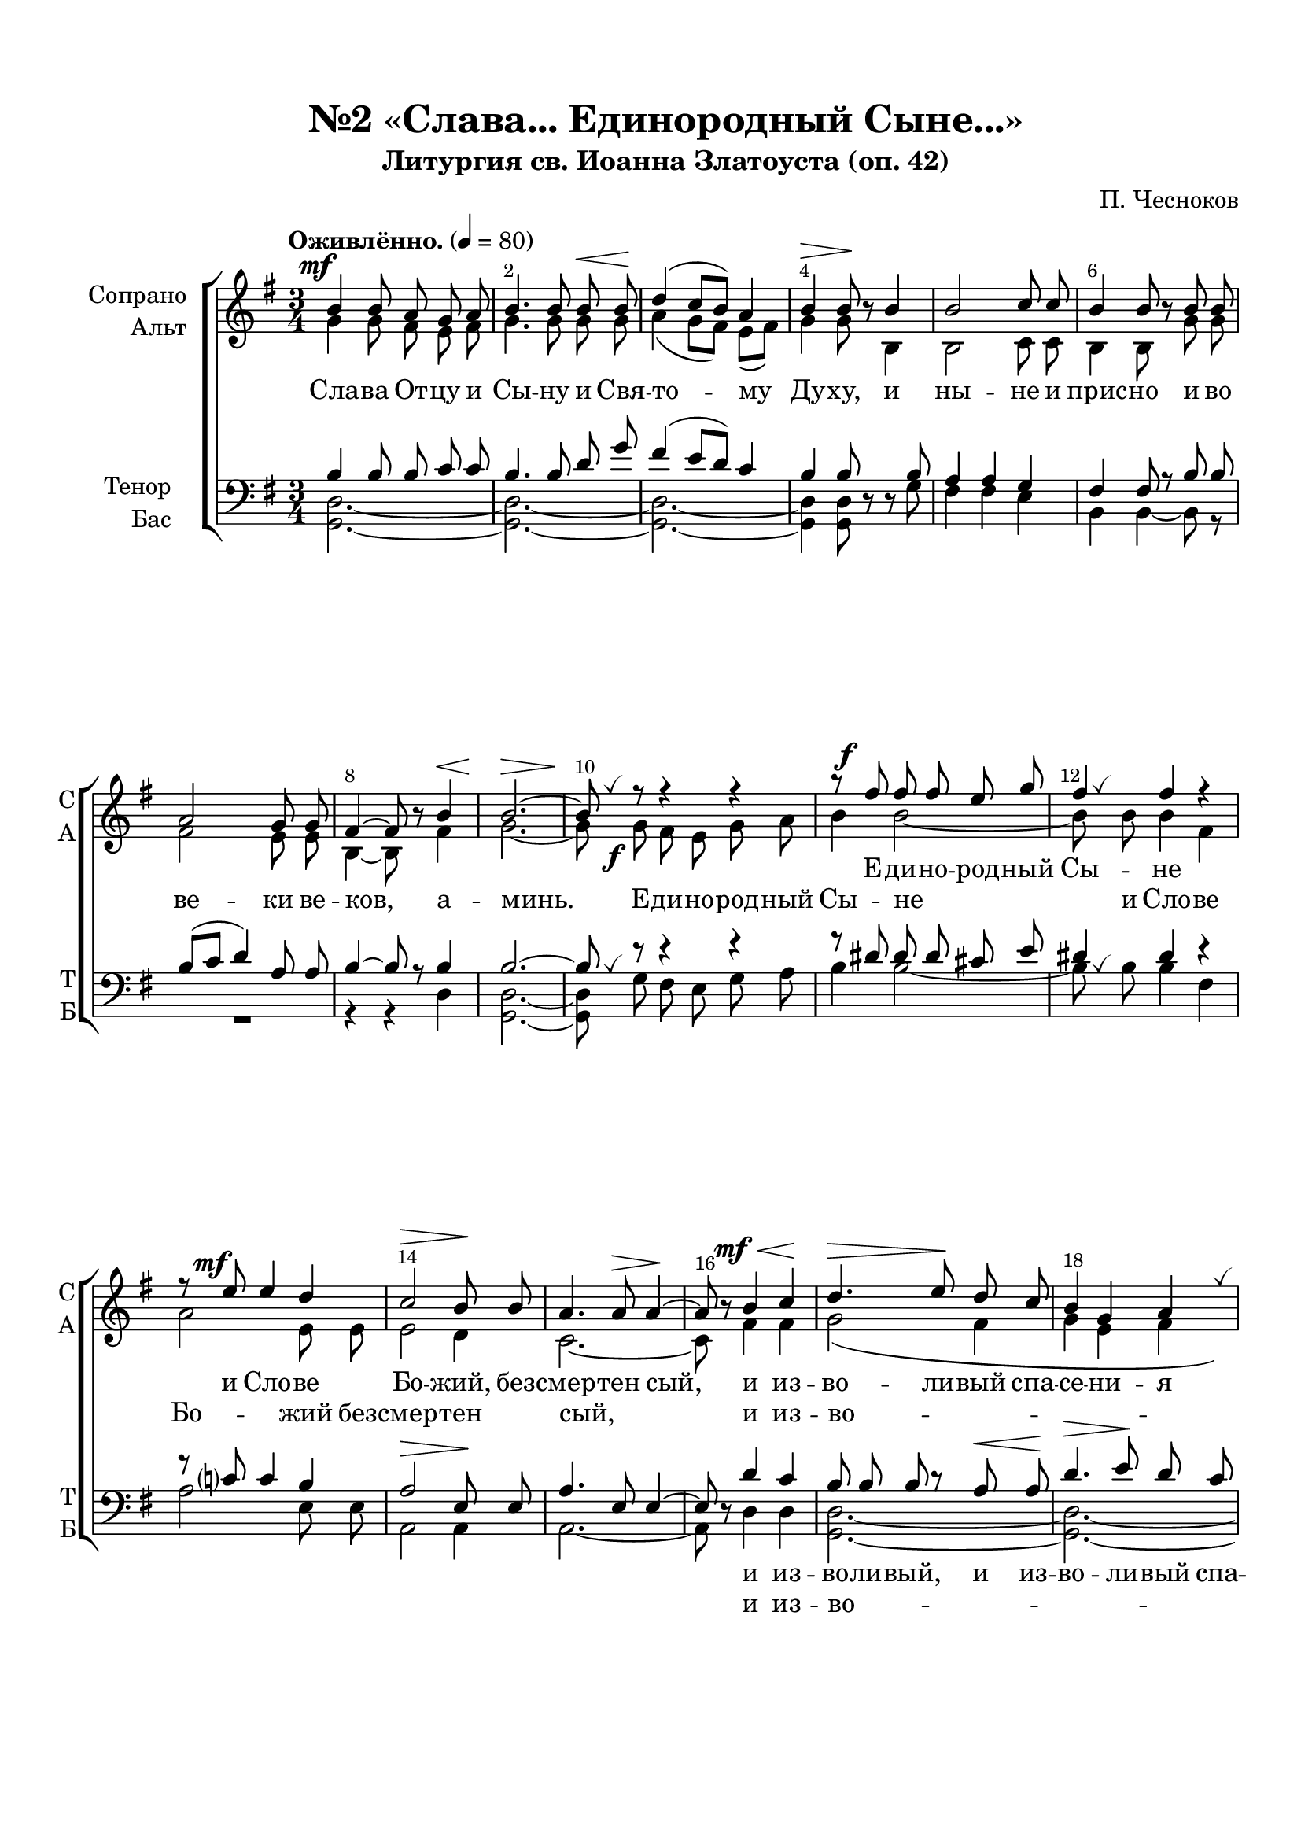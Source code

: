 \version "2.24.0"

% закомментируйте строку ниже, чтобы получался pdf с навигацией
%#(ly:set-option 'point-and-click #f)
#(ly:set-option 'midi-extension "mid")
#(ly:set-option 'embed-source-code #t) % внедряем исходник как аттач к pdf
#(set-default-paper-size "a4")
%#(set-global-staff-size 18)

\header {
  subtitle = "Литургия св. Иоанна Златоуста (оп. 42)"
  title = "№2 «Слава... Единородный Сыне...»"
  composer = "П. Чесноков"
  %opus = "оп. 42"
  % Удалить строку версии LilyPond 
  tagline = ##f
}


abr = { \break }
%abr = \tag #'BR { \break }
abr = {}

pbr = { \pageBreak }
%pbr = {}

breathes = { \once \override BreathingSign.text = \markup { \musicglyph #"scripts.tickmark" } \breathe }

melon = { \set melismaBusyProperties = #'() }

meloff = { \unset melismaBusyProperties }
solo = ^\markup\italic"Соло"
tutti =  ^\markup\italic"tutti"

co = \cadenzaOn
cof = \cadenzaOff
cb = { \cadenzaOff \bar "||" }
cbr = { \bar "" }
cbar = { \cadenzaOff \bar "|" \cadenzaOn }
stemOff = { \hide Staff.Stem }
nat = { \once \hide Accidental }
%stemOn = { \unHideNotes Staff.Stem }

% alternative breathe
breathes = { \once \override BreathingSign.text = \markup { \musicglyph #"scripts.tickmark" } \breathe }

% alternative partial - for repeats
partiall = { \set Timing.measurePosition = #(ly:make-moment -1/4) }

% compress multi-measure rests
multirests = { \override MultiMeasureRest.expand-limit = #1 \set Score.skipBars = ##t }

% mark with numbers in squares
squaremarks = {  \set Score.rehearsalMarkFormatter = #format-mark-box-numbers }

% move dynamics a bit left (to be not up/under the note, but before)
placeDynamicsLeft = { \override DynamicText.X-offset = #-2.5 }

% make music onevoice in V1 and V3, and hide it in V2, V4
all = #(define-music-function (rest) (ly:music?)
        #{
          \tag #'(V1 V3) { \once \override Rest.voiced-position=0 $rest }
          \tag #'(V2 V4) { \once \hide $rest }
         #})

%make visible number of every 2-nd bar
secondbar = {
  \override Score.BarNumber.break-visibility = #end-of-line-invisible
  \override Score.BarNumber.X-offset = #1
  \override Score.BarNumber.self-alignment-X = #LEFT
  \set Score.barNumberVisibility = #(every-nth-bar-number-visible 2)
}

global = {
  \secondbar
  \multirests
  \placeDynamicsLeft
  
  \key g \major
  \time 3/4
}

sopvoice = \relative c'' {
  \global
  \dynamicUp
  \autoBeamOff
  \tempo "Оживлённо." 4=80
  b4\mf b8 a g a |
  b4. b8 b\< b\! |
  d4( c8[ b]) a4 | \abr
  
  b4\> b8\! \all r b4 |
  b2 c8 c |
  b4 b8 \all r b b |
  a2 g8 g | \abr
  
  fis4~8 \all r b4\< |
  b2.~\> |
  8\! \breathes 
  r8 r4 r |
  r8 fis'\f fis fis e g | \abr
  
  fis4 fis r |
  r8 e\mf e4 d |
  c2\> b8\! b |
  a4. a8\> a4~\! \abr
  
  %page 5
  a8 \all r b4\mf\< c\! |
  d4.\> e8\! d c |
  b4 g a \breathes |
  d4.\>( e8)\! d c | \abr
  
  b4( g a |
  b) b8 \all r b b |
  b4 b b \breathes |
  b b b8[( cis]) | \abr
  
  dis4. dis8 dis4 |
  e e d |
  c c c |
  b\> b8\! \all r g4\p~ |
  4 g fis | \abr
  
  fis4 fis8\> fis fis4\!~ |
  8 \all r \all r4 \all r |
  \all r8 b8 b4 b~ |
  8 \all r \all r4 \all r | \abr
  
  \all r8 e e4 e~ |
  8 \all r \all r4 r |
  R2. |
  r2 e,4 | \abr
  
  %page 6
  e'4.\>( d8)\! c8[( b]) |
  a4 b c |
  b\> b\! \all r4 |
  fis'\mf fis8 fis e g | \abr
  
  fis4 fis r |
  r8 e8 e4 d8 d |
  c2\> b4\! |
  a4 a8 \all r b\mf c | \abr
  
  d4.\> e8\! d c |
  b4 \breathes g a |
  d4.(\> e8\!) d[( c]) |
  b4( g a | \abr
  
  b) b8 \all r a4\p |
  b2. |
  b4~8 \all r fis'4\f |
  fis2. |
  fis4~\>8\! \all r b,,4\p | \abr
  
  d?2. |
  fis4~8 \all r d'4\f |
  d2.~ |
   2.\> |
   d2.\mf\>~ |
   4 ~ 8\! \all r \all r4 \bar "||"

}


altvoice = \relative c'' {
  \global
  \dynamicDown
  \autoBeamOff
  g4 g8 fis e fis |
  g4. g8 g g |
  a4( g8[ fis]) e[( fis]) |
  
  g4 g8 \all r b,4 |
  b2 c8 c |
  b4 b8 \all r g' g |
  fis2 e8 e |
  
  b4~ 8 \all r fis'4 |
  g2.~ |
  8 g\f fis e g a |
  b4 b2~ |
  
  8 \breathes b b4 fis |
  a2 e8 e |
  e2 d4 c2.~
  
  % page 5
  c8 \all r fis4 fis |
  g2( fis4 |
  g e fis |
  g2 fis4 |
  
  g4 e) fis |
  g4~ 8 \all r g g |
  a[( b] a) g fis4 |
  g8 g a b a g |
  
  fis4. b8 a4 |
  g g g |
  a e fis |
  g g8 \all r e4~ |
  4 e e |
  
  dis dis8 dis dis4~ |
  8 \all r \all r4 \all r |
  \all r8 b b4 b~ |
  8 \all r \all r4 \all r |
  
  \all r8 e e4 e~ |
  8 \all r \all r4 b\< |
  b'4.\>( a8\!) g[( fis]) |
  g4 fis e8[( d]) |
  
  % page 6
  c4 b \breathes a8[( e']) |
  e4 g8 g fis4 |
  fis fis r |
  b b8 b b b |
  
  b4 b r8 fis |
  a4 a e |
  e2 d4 |
  c4 c8 \all r fis fis |
  
  g2( fis4 |
  g e fis |
  g2 fis4 |
  g e) fis |
  
  g4~ 8 \all r e4 |
  dis2. |
  dis4~ 8 \all r b'4 |
  b2. |
  b4~8 \all r b,4 |
  
  c2. |
  d4~8 \all r fis4 |
  g2.~ |
  2. |
  g2.~ |
  4~8 \all r \all r4
}


tenorvoice = \relative c' {
  \global
  \dynamicUp
  \autoBeamOff
  b4 b8 b c c |
  b4. b8 d g |
  fis4( e8[ d]) c4 |
  
  b4 b8 \all r \all r b |
  a4 a g |
  fis fis8 r b b |
  b[( c] d4) a8 a |
  
  b4~ 8 r b4 |
  b2.~ |
  8 \breathes r r4 r |
  r8 dis8 dis dis cis e |
  
  dis4 dis r |
  r8 c? c4 b |
  a2\> e8\! e |
  a4. e8 e4~ |
  
  %page 5
  8 \all r d'4 c |
  b8 b b r a\< a\! |
  d4.\> e8\! d c |
  b4 g a \breathes |
  
  d4.(\> e8)\! d c |
  b4 b8 \all r b b |
  b4 b b |
  b b b8[( cis]) |
  
  dis4. dis8 dis4 |
  e e d |
  c c c |
  b b8 \all r g4~ |
  4 g fis |
  
  fis4 fis8 fis fis4~ |
  8 \all r \all r4 r |
  \once \override MultiMeasureRest.voiced-position=0 R2. |
  r4 r e4\< |
  
  e'4.(\>  d8)\! c[( b]) |
  c4 b a |
  \all r8 g g[( a]) b[( c]) |
  b4 b c8[( d]) |
  
  %page 6
  r8 e e4 e~ |
  4 e e |
  dis\> dis\! \all r |
  dis dis8 dis cis cis |
  
  dis4 dis r |
  r8 c c4 b8 b |
  a2\>  e4\! |
  e e8 \all r d' c |
  
  b b b r a\< a |
  d4.\> e8\! d c |
  b4 \breathes g a |
  d4.(  e8) d[( c]) |
  
  b4 b8 \all r fis4 |
  fis2. |
  fis4~ 8 \all r dis'4 |
  dis2. |
  dis4~8 \all r b4 |
  
  fis2. |
  c'4~8 \all r c4 |
  b2.( |
  e) |
  <b d>2.~ |
  4~8 \all r \all r4
    
}


bassvoice = \relative c {
  \global
  \dynamicUp
  \autoBeamOff
  <d g,>2.~ |
  2.~ |
  2.~ |
  
  4 q8 \all r \all r g |
  fis4 fis e |
  b b~8 r |
  R2. |
  
  r4 r d |
  <d g,>2.~ |
  8 g fis e g a |
  b4 b2~ |
  
  8 \breathes b b4 fis |
  a2 e8 e |
  a,2 a4 |
  a2.~ |
  
  %page 5
  8 \all r d4 d |
  <d g,>2.~ |
  2.~ |
  2.~ |
  
  2 q4 |
  q4~8 \all r g g |
  fis[( g] fis) e b4 |
  g'8 g fis g fis e |
  
  b4. b8 b4 |
  c c b |
  a a a |
  e' e8 \all r d d |
  c4 g8 g a a |
  
  b4 b8 b b4~ |
  8 \all r \all r4 b |
  b'4.\>( a8)\! g[( fis]) |
  g4 fis e8[( d]) |
  
  c4 b \breathes a8[( e']) |
  a4. g8 fis4 |
  \all r8 e e[( fis]) g[( a]) |
  e4 d c8[( b]) |
  
  %page 6
  a4 e' \breathes a8[( b]) |
  c4 b8 b a4 |
  b4 b \all r |
  b b8 b g e | 
  
  b'4 b r8 fis |
  a4 a e |
  a,2 a4 |
  a a8 \all r d d |
  
  <d g,>2.~ |
  2.~ |
  2.~ |
  2 q4 |
  
  q4~8 \all r c4 |
  b2. |
  b4~8 \all r b'4 |
  b2. |
  b4~8 \all r b,4 |
  
  a2. |
  d4~8 \all r d4 |
  <d g,>2.( |
  <g c,>) |
  <d g,>2.~ |
  4~8 \all r \all r4
  
  
  
      
}


lyricssop   = \lyricmode {
  _ _ _ _ _ _ _ _ _ _ _ % Сла -- ва От -- цу и Сы -- ну и Свя -- то -- му
  _ _ _ _ _ _ _ _ _ _ _ _ _ % Ду -- ху, и ны -- не и прис -- но и во ве -- ки ве -- 
  _ _ _ Е -- ди -- но -- род -- ный 
  Сы -- не и Сло -- ве Бо -- жий, без -- смер -- тен сый,
  и из -- во -- ли -- вый спа -- се -- ни -- я на -- ше -- го
  ра -- ди во -- пло -- ти -- ти -- ся от Бо -- го --
  ро -- ди -- цы и При -- сно -- де -- вы Ма -- ри -- и, во -- че -- ло --
  ве -- чи -- вый -- ся,
  
  рас -- пный -- ся,
  рас -- пный -- ся,
  рас -- пный -- ся же, Хри -- сте Бо -- же,
  
  сме -- рти -- ю смерть по --
  пра -- вый, е -- дин сый Свя -- ты -- я Тро -- йцы, спро -- сла
  вля -- е -- мый От -- цу и Свя -- то -- му Ду --
  ху,
  
  спа -- си нас, спа -- си нас, спа -- си нас, спа -- си нас. __

}

lyricsalt   = \lyricmode {
  Сла -- ва От -- цу и Сы -- ну и Свя -- то -- му
  Ду -- ху, и ны -- не и прис -- но и во ве -- ки ве -- 
  ков, а -- минь. Е -- ди -- но -- род -- ный Сы -- не
  и Сло -- ве Бо -- жий без -- смер -- тен сый,
  и из -- во -- ли -- вый, во -- пло -- ти -- ти -- ся от свя -- ты -- я Бо -- го --
  ро -- ди -- цы 
  
  \repeat unfold 21 \skip 1
  рас -- пный -- ся же Хри -- сте
  
  Бо -- же, рас -- пный -- ся Хри -- сте Бо -- же,
  
  _ _ _ _ _ _ _ %сме -- рти -- ю смерть по --  пра -- вый, 
  е -- дин сый Свя -- ты -- я Тро -- йцы, спро -- сла
  -- вля -- е -- мый
  
  _ _ _ _ _ _ _ _ _ _ _ _ %спа -- си нас, спа -- си нас, спа -- си нас, спа -- си нас. __
}

 lyricstenor  = \lyricmode {
   \repeat unfold 43 \skip 1
и из -- во -- ли -- вый, и из -- во -- ли -- вый спа -- се -- ни -- я 
на -- ше -- го ра -- ди 

\repeat unfold 26 \skip 1
рас -- пный -- ся же Хри -- сте

\repeat unfold 28 \skip 1
спро -- сла -- вля -- е -- мый, спро -- сла -- вля -- е -- мый От -- цу и Свя -- то -- му
Ду -- ху,

_ _ _ _ _ _ _ _ _ _ _ _ %спа -- си нас, спа -- си нас, спа -- си нас, спа -- си нас. __

}

 lyricsbass  = \lyricmode {
   \repeat unfold 26 \skip 1
   и из -- во -- ли -- вый,
   \repeat unfold 22 \skip 1
   не -- пре -- лож -- но во -- че -- ло --
   ве -- чи -- вый -- ся, рас -- пный -- ся же, Хри -- сте
   Бо -- же, рас -- пный -- ся же, рас -- пный -- ся
   
   \repeat unfold 27 \skip 1
  спро -- сла -- вля -- е -- мый
  
  _ _ _ _ _ _ _ _ _ _ _ _ %спа -- си нас, спа -- си нас, спа -- си нас, спа -- си нас. __
    
}


  \paper {
    top-margin = 15
    left-margin = 15
    right-margin = 10
    bottom-margin = 35
    indent = 20
    ragged-bottom = ##f
    %  system-separator-markup = \slashSeparator
    
  }


\bookpart {

  \score {
    %  \transpose c bes {
    %  \removeWithTag #'BR
    \new ChoirStaff <<
      \new Staff = "upstaff" \with {
        instrumentName = \markup { \right-column { "Сопрано" "Альт"  } }
        shortInstrumentName = \markup { \right-column { "С" "А"  } }
        midiInstrument = "voice oohs"
        %        \RemoveEmptyStaves
      } <<
        \new Voice = "soprano" { \voiceOne  \keepWithTag #'V1 \sopvoice }
        \new Voice  = "alto" { \voiceTwo  \keepWithTag #'V2 \altvoice }
      >> 
      
      % \new Lyrics \with {alignAboveContext = "upstaff"} \lyricsto "soprano" \lyricssop
      \new Lyrics \lyricsto "soprano" { \lyricssop }
      \new Lyrics \lyricsto "alto" { \lyricsalt }
      % alternative lyrics above up staff
      
      \new Staff = "downstaff" \with {
        instrumentName = \markup { \right-column { "Тенор" "Бас" } }
        shortInstrumentName = \markup { \right-column { "Т" "Б" } }
        midiInstrument = "voice oohs"
      } <<
        \new Voice = "tenor" { \voiceOne \clef bass  \keepWithTag #'V3 \tenorvoice }
        \new Voice = "bass" { \voiceTwo  \keepWithTag #'V4 \bassvoice }
      >>
      
%           \new Lyrics \with {alignAboveContext = "downstaff"} \lyricsto "tenor" \lyricstenor
      \new Lyrics  \lyricsto "tenor" \lyricstenor
      \new Lyrics \lyricsto "bass" \lyricsbass
    >>
    %  }  % transposeµ
    \layout {
      %    #(layout-set-staff-size 20)
      \context {
        \Score
      }
      \context {
        \Staff
        %        \RemoveEmptyStaves
        %        \RemoveAllEmptyStaves
      }
      %Metronome_mark_engraver
    }
    \midi {
      \tempo 4=90
    }
  }

}

   